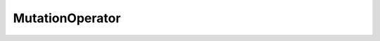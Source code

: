 MutationOperator
================

.. java:package:: org.uma.jmetal.operator
   :noindex:

.. java:type:: public interface MutationOperator<Source> extends Operator<Source, Source>

   Interface representing mutation operators

   :author: Antonio J. Nebro
   :param <Source>: The solution class of the solution to be mutated

